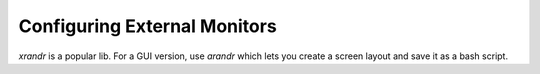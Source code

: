 Configuring External Monitors
=============================

`xrandr` is a popular lib. For a GUI version, use `arandr` which lets you create a screen layout and save it as a bash script.

